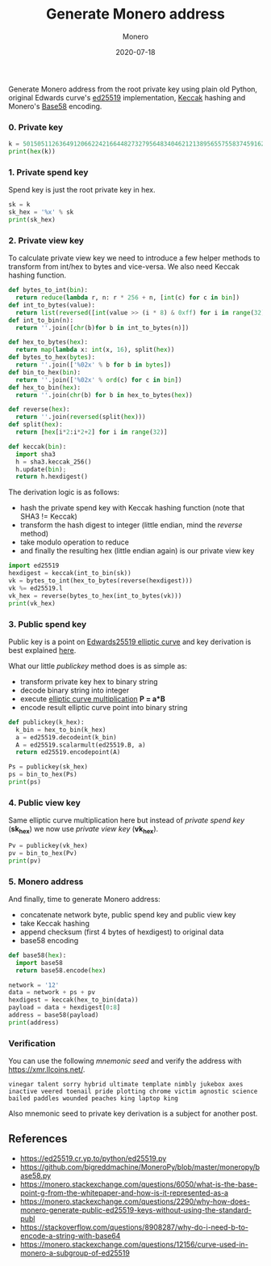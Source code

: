 #+title: Generate Monero address
#+subtitle: Monero
#+date: 2020-07-18
#+tags[]: monero address generation python crypto

Generate Monero address from the root private key using plain old Python, original Edwards curve's [[https://ed25519.cr.yp.to/python/ed25519.py][ed25519]] implementation, [[https://github.com/tiran/pysha3][Keccak]] hashing and Monero's [[https://github.com/bigreddmachine/MoneroPy/blob/master/moneropy/base58.py][Base58]] encoding.

*** 0. Private key

#+begin_src python :python python2 :results output :session monero
  k = 50150511263649120662242166448273279564834046212138956557558374591624601073410
  print(hex(k))
#+end_src

#+RESULTS:
: 0x6ee02ef8647856f4080882a1ec4fabee19ec047ca24d3abb13c0ce589a46f702L

*** 1. Private spend key

Spend key is just the root private key in hex.

#+begin_src python :python python2 :results output :session monero
  sk = k
  sk_hex = '%x' % sk
  print(sk_hex)
#+end_src

#+RESULTS:
: 6ee02ef8647856f4080882a1ec4fabee19ec047ca24d3abb13c0ce589a46f702

*** 2. Private view key

To calculate private view key we need to introduce a few helper methods to transform from int/hex to bytes and vice-versa. We also need Keccak hashing function.

#+begin_src python :python python2 :results output :session monero
  def bytes_to_int(bin):
    return reduce(lambda r, n: r * 256 + n, [int(c) for c in bin])
  def int_to_bytes(value):
    return list(reversed([int(value >> (i * 8) & 0xff) for i in range(32)]))
  def int_to_bin(n):
    return ''.join([chr(b)for b in int_to_bytes(n)])

  def hex_to_bytes(hex):
    return map(lambda x: int(x, 16), split(hex))
  def bytes_to_hex(bytes):
    return ''.join(['%02x' % b for b in bytes])
  def bin_to_hex(bin):
    return ''.join(['%02x' % ord(c) for c in bin])
  def hex_to_bin(hex):
    return ''.join(chr(b) for b in hex_to_bytes(hex))

  def reverse(hex):
    return ''.join(reversed(split(hex)))
  def split(hex):
    return [hex[i*2:i*2+2] for i in range(32)]

  def keccak(bin):
    import sha3
    h = sha3.keccak_256()
    h.update(bin);
    return h.hexdigest()
#+end_src

The derivation logic is as follows:
- hash the private spend key with Keccak hashing function (note that SHA3 != Keccak)
- transform the hash digest to integer (little endian, mind the /reverse/ method)
- take modulo operation to reduce
- and finally the resulting hex (little endian again) is our private view key

#+begin_src python :python python2 :results output :session monero
  import ed25519
  hexdigest = keccak(int_to_bin(sk))
  vk = bytes_to_int(hex_to_bytes(reverse(hexdigest)))
  vk %= ed25519.l
  vk_hex = reverse(bytes_to_hex(int_to_bytes(vk)))
  print(vk_hex)
#+end_src

#+RESULTS:
: fba03c096736c326b072fe44fc5c2868009986fb7e89e64bfd52f071d7e9b307

*** 3. Public spend key

Public key is a point on [[https://monerodocs.org/cryptography/asymmetric/edwards25519/#edwards25519-elliptic-curve][Edwards25519 elliptic curve]] and key derivation is best explained [[https://monerodocs.org/cryptography/asymmetric/public-key/][here]].

What our little /publickey/ method does is as simple as:
- transform private key hex to binary string
- decode binary string into integer
- execute [[https://blog.iuliancostan.com/post/2019-09-25-elliptic-curves/][elliptic curve multiplication]] *P = a*B*
- encode result elliptic curve point into binary string

#+begin_src python :python python2 :results output :session monero
  def publickey(k_hex):
    k_bin = hex_to_bin(k_hex)
    a = ed25519.decodeint(k_bin)
    A = ed25519.scalarmult(ed25519.B, a)
    return ed25519.encodepoint(A)

  Ps = publickey(sk_hex)
  ps = bin_to_hex(Ps)
  print(ps)
#+end_src

#+RESULTS:
: 287fe37fc3c6b9309cacb2ea3882aed8b01a4e00343b6a0aa7cac956a5ed6011

*** 4. Public view key

Same elliptic curve multiplication here but instead of /private spend key/ (*sk_hex*) we now use /private view key/ (*vk_hex*).

#+begin_src python :python python2 :results output :session monero
  Pv = publickey(vk_hex)
  pv = bin_to_hex(Pv)
  print(pv)
#+end_src

#+RESULTS:
: 36f877980a7916f5f293b6986d0099dbb46b82b9f8d2ff61fb12422b507260e6

*** 5. Monero address

And finally, time to generate Monero address:
- concatenate network byte, public spend key and public view key
- take Keccak hashing
- append checksum (first 4 bytes of hexdigest) to original data
- base58 encoding

#+begin_src python :python python2 :results output :session monero
  def base58(hex):
    import base58
    return base58.encode(hex)

  network = '12'
  data = network + ps + pv
  hexdigest = keccak(hex_to_bin(data))
  payload = data + hexdigest[0:8]
  address = base58(payload)
  print(address)
#+end_src

#+RESULTS:
: 43A8A4fqgD698bedTnjaqBdF9MgHEiiCq2nNXNMtqzNj3t1Fv2VsDc9i8zyFh6srcgdkQs5bhpwrvHPY646xu8ijT3Bdxse

*** Verification

You can use the following /mnemonic seed/ and verify the address with [[https://xmr.llcoins.net/]].

#+begin_example
vinegar talent sorry hybrid ultimate template nimbly jukebox axes inactive veered toenail pride plotting chrome victim agnostic science bailed paddles wounded peaches king laptop king
#+end_example

Also mnemonic seed to private key derivation is a subject for another post.

** References
   - https://ed25519.cr.yp.to/python/ed25519.py
   - [[https://github.com/bigreddmachine/MoneroPy/blob/master/moneropy/base58.py]]
   - https://monero.stackexchange.com/questions/6050/what-is-the-base-point-g-from-the-whitepaper-and-how-is-it-represented-as-a
   - [[https://monero.stackexchange.com/questions/2290/why-how-does-monero-generate-public-ed25519-keys-without-using-the-standard-publ]]
   - [[https://stackoverflow.com/questions/8908287/why-do-i-need-b-to-encode-a-string-with-base64]]
   - [[https://monero.stackexchange.com/questions/12156/curve-used-in-monero-a-subgroup-of-ed25519]]
